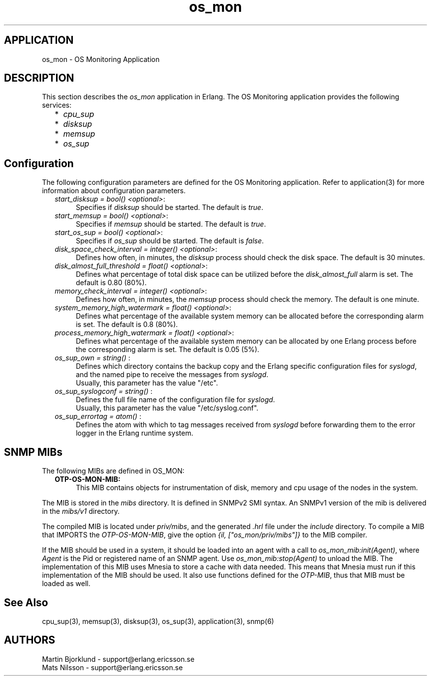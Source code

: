 .TH os_mon 3 "os_mon  1.3.9" "Ericsson Utvecklings AB" "ERLANG APPLICATION DEFINITION"
.SH APPLICATION
os_mon \- OS Monitoring Application
.SH DESCRIPTION
.LP
This section describes the \fIos_mon\fR application in Erlang\&. The OS Monitoring application provides the following services: 
.RS 2
.TP 2
*
\fIcpu_sup\fR 
.TP 2
*
\fIdisksup\fR 
.TP 2
*
\fImemsup\fR 
.TP 2
*
\fIos_sup\fR 
.RE

.SH Configuration
.LP
The following configuration parameters are defined for the OS Monitoring application\&. Refer to application(3) for more information about configuration parameters\&. 
.RS 2
.TP 4
.B
\fIstart_disksup = bool() <optional>\fR:
Specifies if \fIdisksup\fR should be started\&. The default is \fItrue\fR\&. 
.TP 4
.B
\fIstart_memsup = bool() <optional>\fR:
Specifies if \fImemsup\fR should be started\&. The default is \fItrue\fR\&. 
.TP 4
.B
\fIstart_os_sup = bool() <optional>\fR:
Specifies if \fIos_sup\fR should be started\&. The default is \fIfalse\fR\&. 
.TP 4
.B
\fIdisk_space_check_interval = integer() <optional>\fR:
Defines how often, in minutes, the \fIdisksup\fR process should check the disk space\&. The default is 30 minutes\&.
.RS 4
.LP

.RE
.TP 4
.B
\fIdisk_almost_full_threshold = float() <optional>\fR:
Defines what percentage of total disk space can be utilized before the \fIdisk_almost_full\fR alarm is set\&. The default is 0\&.80 (80%)\&.
.RS 4
.LP

.RE
.TP 4
.B
\fImemory_check_interval = integer() <optional>\fR:
Defines how often, in minutes, the \fImemsup\fR process should check the memory\&. The default is one minute\&.
.RS 4
.LP

.RE
.TP 4
.B
\fIsystem_memory_high_watermark = float() <optional>\fR:
Defines what percentage of the available system memory can be allocated before the corresponding alarm is set\&. The default is 0\&.8 (80%)\&.
.RS 4
.LP

.RE
.TP 4
.B
\fIprocess_memory_high_watermark = float() <optional>\fR:
Defines what percentage of the available system memory can be allocated by one Erlang process before the corresponding alarm is set\&. The default is 0\&.05 (5%)\&. 
.TP 4
.B
\fIos_sup_own = string() \fR:
Defines which directory contains the backup copy and the Erlang specific configuration files for \fIsyslogd\fR, and the named pipe to receive the messages from \fIsyslogd\fR\&. 
.br
 Usually, this parameter has the value "/etc"\&. 
.TP 4
.B
\fIos_sup_syslogconf = string() \fR:
Defines the full file name of the configuration file for \fIsyslogd\fR\&. 
.br
 Usually, this parameter has the value "/etc/syslog\&.conf"\&. 
.TP 4
.B
\fIos_sup_errortag = atom() \fR:
Defines the atom with which to tag messages received from \fIsyslogd\fR before forwarding them to the error logger in the Erlang runtime system\&. 
.RE
.SH SNMP MIBs
.LP
The following MIBs are defined in OS_MON: 
.RS 2
.TP 4
.B
OTP-OS-MON-MIB:
This MIB contains objects for instrumentation of disk, memory and cpu usage of the nodes in the system\&. 
.RE
.LP
The MIB is stored in the \fImibs\fR directory\&. It is defined in SNMPv2 SMI syntax\&. An SNMPv1 version of the mib is delivered in the \fImibs/v1\fR directory\&. 
.LP
The compiled MIB is located under \fIpriv/mibs\fR, and the generated \fI\&.hrl\fR file under the \fIinclude\fR directory\&. To compile a MIB that IMPORTS the \fIOTP-OS-MON-MIB\fR, give the option \fI{il, ["os_mon/priv/mibs"]}\fR to the MIB compiler\&. 
.LP
If the MIB should be used in a system, it should be loaded into an agent with a call to \fIos_mon_mib:init(Agent)\fR, where \fIAgent\fR is the Pid or registered name of an SNMP agent\&. Use \fIos_mon_mib:stop(Agent)\fR to unload the MIB\&. The implementation of this MIB uses Mnesia to store a cache with data needed\&. This means that Mnesia must run if this implementation of the MIB should be used\&. It also use functions defined for the \fIOTP-MIB\fR, thus that MIB must be loaded as well\&. 
.SH See Also
.LP
cpu_sup(3), memsup(3), disksup(3), os_sup(3), application(3), snmp(6) 
.SH AUTHORS
.nf
Martin Bjorklund - support@erlang.ericsson.se
Mats Nilsson - support@erlang.ericsson.se
.fi
